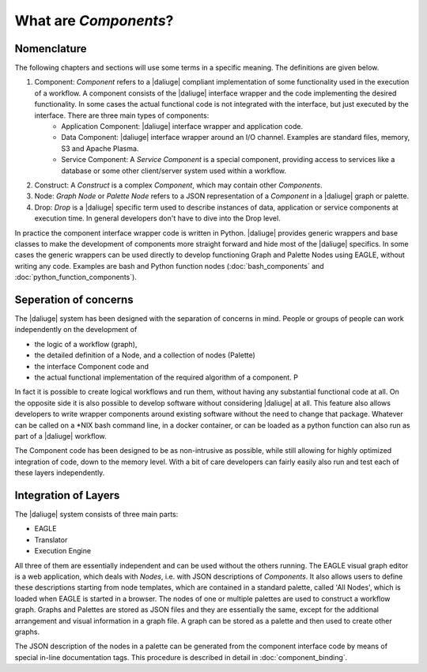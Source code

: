 .. _dev_intro:

What are *Components*?
======================

Nomenclature
------------

The following chapters and sections will use some terms in a specific meaning. The definitions are given below.

#. Component: *Component* refers to a |daliuge| compliant implementation of some functionality used in the execution of a workflow. A component consists of the |daliuge| interface wrapper and the code implementing the desired functionality. In some cases the actual functional code is not integrated with the interface, but just executed by the interface. There are three main types of components:
    * Application Component: |daliuge| interface wrapper and application code.
    * Data Component: |daliuge| interface wrapper around an I/O channel. Examples are standard files, memory, S3 and Apache Plasma.
    * Service Component: A *Service Component* is a special component, providing access to services like a database or some other client/server system used within a workflow.
#. Construct: A *Construct* is a complex *Component*, which may contain other *Components*.
#. Node: *Graph Node* or *Palette Node* refers to a JSON representation of a *Component* in a |daliuge| graph or palette.
#. Drop: *Drop* is a |daliuge| specific term used to describe instances of data, application or service components at execution time. In general developers don't have to dive into the Drop level.

In practice the component interface wrapper code is written in Python. |daliuge| provides generic wrappers and base classes to make the development of components more straight forward and hide most of the |daliuge| specifics. In some cases the generic wrappers can be used directly to develop functioning Graph and Palette Nodes using EAGLE, without writing any code. Examples are bash and Python function nodes (:doc:`bash_components` and :doc:`python_function_components`).

Seperation of concerns
----------------------
The |daliuge| system has been designed with the separation of concerns in mind. People or groups of people can work independently on the development of 

* the logic of a workflow (graph), 
* the detailed definition of a Node, and a collection of nodes (Palette)
* the interface Component code and 
* the actual functional implementation of the required algorithm of a component. P
  
In fact it is possible to create logical workflows and run them, without having any substantial functional code at all. On the opposite side it is also possible to develop software without considering |daliuge| at all. This feature also allows developers to write wrapper components around existing software without the need to change that package. Whatever can be called on a \*NIX bash command line, in a docker container, or can be loaded as a python function can also run as part of a |daliuge| workflow. 

The Component code has been designed to be as non-intrusive as possible, while still allowing for highly optimized integration of code, down to the memory level. With a bit of care developers can fairly easily also run and test each of these layers independently. 

Integration of Layers
---------------------
The |daliuge| system consists of three main parts:

* EAGLE
* Translator
* Execution Engine

All three of them are essentially independent and can be used without the others running. The EAGLE visual graph editor is a web application, which deals with *Nodes*, i.e. with JSON descriptions of *Components*. It also allows users to define these descriptions starting from node templates, which are contained in a standard palette, called 'All Nodes', which is loaded when EAGLE is started in a browser. The nodes of one or multiple palettes are used to construct a workflow graph. Graphs and Palettes are stored as JSON files and they are essentially the same, except for the additional arrangement and visual information in a graph file. A graph can be stored as a palette and then used to create other graphs.

The JSON description of the nodes in a palette can be generated from the component interface code by means of special in-line documentation tags. This procedure is described in detail in :doc:`component_binding`.